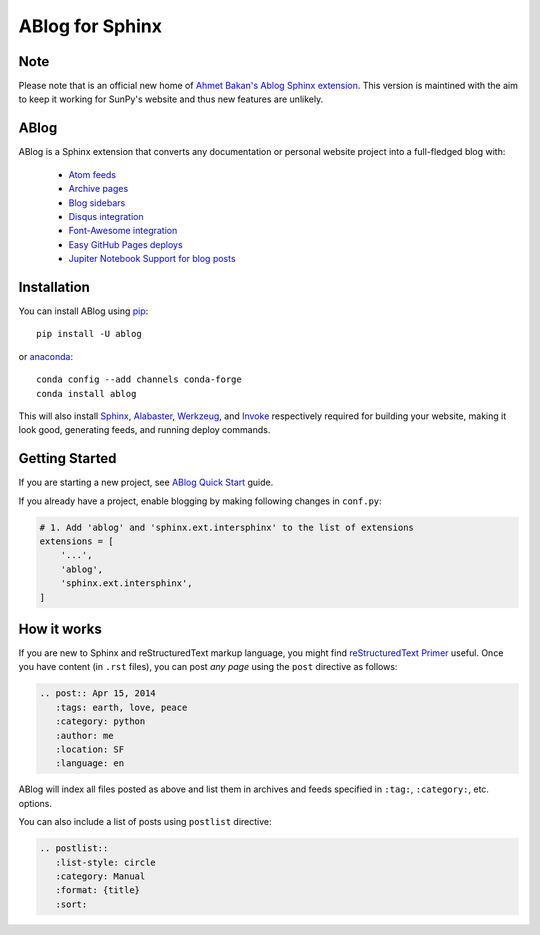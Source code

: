 ABlog for Sphinx
================

.. image:: https://travis-ci.org/sunpy/ablog.svg?branch=master
    :target: https://travis-ci.org/sunpy/ablog
.. image:: https://circleci.com/gh/sunpy/ablog.svg?style=svg
    :target: https://circleci.com/gh/sunpy/ablog
.. image:: https://ci.appveyor.com/api/projects/status/cmmiadqoy5lx7l78?svg=true
    :target: https://ci.appveyor.com/project/sunpy/ablog


Note
----

Please note that is an official new home of `Ahmet Bakan's Ablog Sphinx extension <https://github.com/abakan/ablog/>`__.
This version is maintined with the aim to keep it working for SunPy's website and thus new features are unlikely.

ABlog
-----

ABlog is a Sphinx extension that converts any documentation or personal website project into a full-fledged blog with:

  * `Atom feeds`_
  * `Archive pages`_
  * `Blog sidebars`_
  * `Disqus integration`_
  * `Font-Awesome integration`_
  * `Easy GitHub Pages deploys`_
  * `Jupiter Notebook Support for blog posts`_

.. _Atom feeds: https://ablog.readthedocs.org/blog/atom.xml
.. _Archive pages: https://ablog.readthedocs.org/blog/
.. _Blog sidebars: https://ablog.readthedocs.org/manual/ablog-configuration-options/#sidebars
.. _Disqus integration: https://ablog.readthedocs.org/manual/ablog-configuration-options/#disqus-integration
.. _Font-Awesome integration: https://ablog.readthedocs.org/manual/ablog-configuration-options/#fa
.. _Easy GitHub Pages deploys: https://ablog.readthedocs.org/manual/deploy-to-github-pages/
.. _Jupiter Notebook Support for blog posts: https://ablog.readthedocs.org/manual/notebook_support/

Installation
------------

You can install ABlog using pip_::

    pip install -U ablog

or anaconda_::

    conda config --add channels conda-forge
    conda install ablog

This will also install `Sphinx <http://sphinx-doc.org/>`__, Alabaster_, Werkzeug_, and Invoke_ respectively required for building your website, making it look good, generating feeds, and running deploy commands.

.. _pip: https://pip.pypa.io
.. _anaconda: https://www.anaconda.com/
.. _Werkzeug: https://werkzeug.pocoo.org/
.. _Alabaster: https://github.com/bitprophet/alabaster
.. _Invoke: https://www.pyinvoke.org/

Getting Started
---------------

If you are starting a new project, see `ABlog Quick Start`_ guide.

If you already have a project, enable blogging by making following changes in ``conf.py``:

.. code-block:: python

  # 1. Add 'ablog' and 'sphinx.ext.intersphinx' to the list of extensions
  extensions = [
      '...',
      'ablog',
      'sphinx.ext.intersphinx',
  ]

.. _ABlog Quick Start: https://ablog.readthedocs.org/manual/ablog-quick-start

How it works
------------

If you are new to Sphinx and reStructuredText markup language, you might find `reStructuredText Primer`_ useful.
Once you have content (in ``.rst`` files), you can post *any page* using the ``post`` directive as follows:

.. code-block:: rst

  .. post:: Apr 15, 2014
     :tags: earth, love, peace
     :category: python
     :author: me
     :location: SF
     :language: en

ABlog will index all files posted as above and list them in archives and feeds specified in ``:tag:``, ``:category:``, etc. options.

You can also include a list of posts using ``postlist`` directive:

.. code-block:: rst

  .. postlist::
     :list-style: circle
     :category: Manual
     :format: {title}
     :sort:

.. _reStructuredText Primer: http://sphinx-doc.org/rest.html
